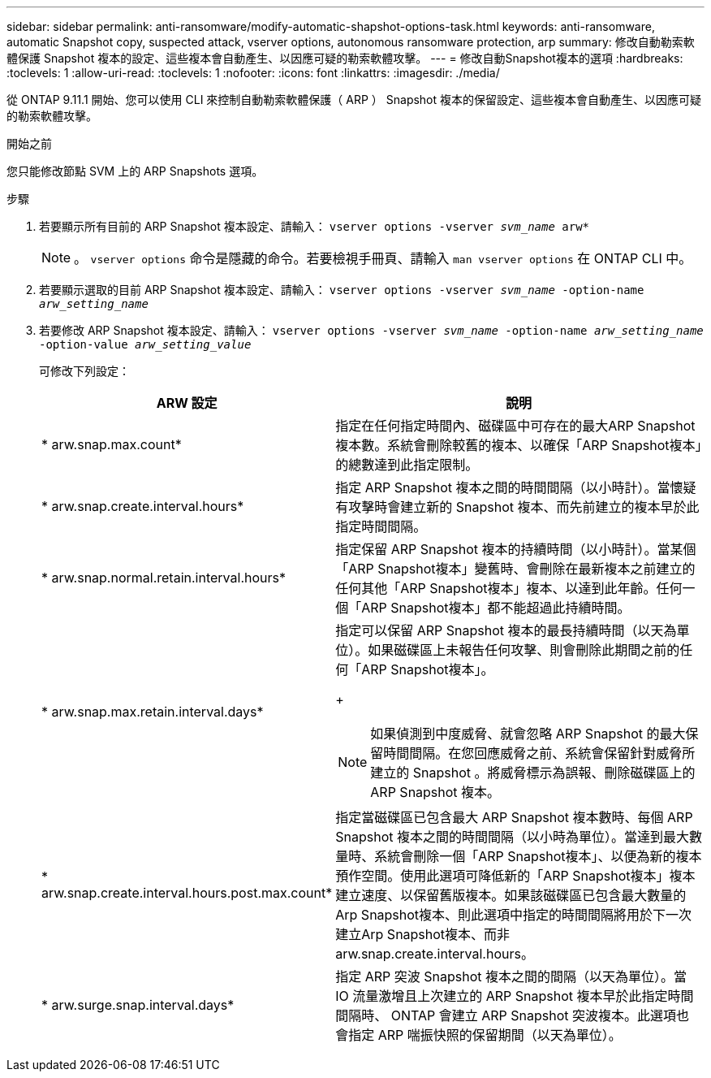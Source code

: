 ---
sidebar: sidebar 
permalink: anti-ransomware/modify-automatic-shapshot-options-task.html 
keywords: anti-ransomware, automatic Snapshot copy, suspected attack, vserver options, autonomous ransomware protection, arp 
summary: 修改自動勒索軟體保護 Snapshot 複本的設定、這些複本會自動產生、以因應可疑的勒索軟體攻擊。 
---
= 修改自動Snapshot複本的選項
:hardbreaks:
:toclevels: 1
:allow-uri-read: 
:toclevels: 1
:nofooter: 
:icons: font
:linkattrs: 
:imagesdir: ./media/


[role="lead"]
從 ONTAP 9.11.1 開始、您可以使用 CLI 來控制自動勒索軟體保護（ ARP ） Snapshot 複本的保留設定、這些複本會自動產生、以因應可疑的勒索軟體攻擊。

.開始之前
您只能修改節點 SVM 上的 ARP Snapshots 選項。

.步驟
. 若要顯示所有目前的 ARP Snapshot 複本設定、請輸入：
`vserver options -vserver _svm_name_ arw*`
+

NOTE: 。 `vserver options` 命令是隱藏的命令。若要檢視手冊頁、請輸入 `man vserver options` 在 ONTAP CLI 中。

. 若要顯示選取的目前 ARP Snapshot 複本設定、請輸入：
`vserver options -vserver _svm_name_ -option-name _arw_setting_name_`
. 若要修改 ARP Snapshot 複本設定、請輸入：
`vserver options -vserver _svm_name_ -option-name _arw_setting_name_ -option-value _arw_setting_value_`
+
可修改下列設定：

+
[cols="1,3"]
|===
| ARW 設定 | 說明 


| * arw.snap.max.count* | 指定在任何指定時間內、磁碟區中可存在的最大ARP Snapshot複本數。系統會刪除較舊的複本、以確保「ARP Snapshot複本」的總數達到此指定限制。 


| * arw.snap.create.interval.hours* | 指定 ARP Snapshot 複本之間的時間間隔（以小時計）。當懷疑有攻擊時會建立新的 Snapshot 複本、而先前建立的複本早於此指定時間間隔。 


| * arw.snap.normal.retain.interval.hours* | 指定保留 ARP Snapshot 複本的持續時間（以小時計）。當某個「ARP Snapshot複本」變舊時、會刪除在最新複本之前建立的任何其他「ARP Snapshot複本」複本、以達到此年齡。任何一個「ARP Snapshot複本」都不能超過此持續時間。 


| * arw.snap.max.retain.interval.days*  a| 
指定可以保留 ARP Snapshot 複本的最長持續時間（以天為單位）。如果磁碟區上未報告任何攻擊、則會刪除此期間之前的任何「ARP Snapshot複本」。

+


NOTE: 如果偵測到中度威脅、就會忽略 ARP Snapshot 的最大保留時間間隔。在您回應威脅之前、系統會保留針對威脅所建立的 Snapshot 。將威脅標示為誤報、刪除磁碟區上的 ARP Snapshot 複本。



| * arw.snap.create.interval.hours.post.max.count* | 指定當磁碟區已包含最大 ARP Snapshot 複本數時、每個 ARP Snapshot 複本之間的時間間隔（以小時為單位）。當達到最大數量時、系統會刪除一個「ARP Snapshot複本」、以便為新的複本預作空間。使用此選項可降低新的「ARP Snapshot複本」複本建立速度、以保留舊版複本。如果該磁碟區已包含最大數量的Arp Snapshot複本、則此選項中指定的時間間隔將用於下一次建立Arp Snapshot複本、而非arw.snap.create.interval.hours。 


| * arw.surge.snap.interval.days* | 指定 ARP 突波 Snapshot 複本之間的間隔（以天為單位）。當 IO 流量激增且上次建立的 ARP Snapshot 複本早於此指定時間間隔時、 ONTAP 會建立 ARP Snapshot 突波複本。此選項也會指定 ARP 喘振快照的保留期間（以天為單位）。 
|===

